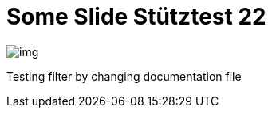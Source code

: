 = Some Slide Stütztest 22
ifndef::imagesdir[:imagesdir: ../images]

image::img.png[]

Testing filter by changing documentation file
